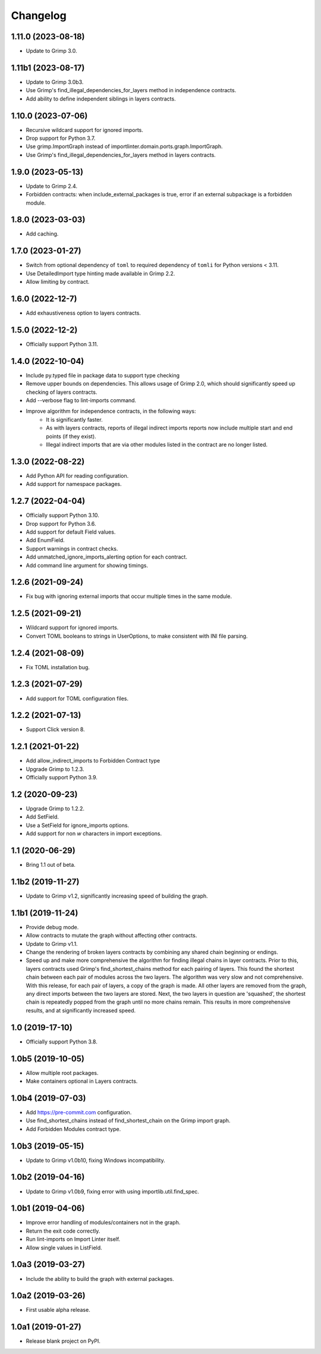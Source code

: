 Changelog
=========

1.11.0 (2023-08-18)
-------------------

* Update to Grimp 3.0.

1.11b1 (2023-08-17)
-------------------

* Update to Grimp 3.0b3.
* Use Grimp's find_illegal_dependencies_for_layers method in independence contracts.
* Add ability to define independent siblings in layers contracts.

1.10.0 (2023-07-06)
-------------------

* Recursive wildcard support for ignored imports.
* Drop support for Python 3.7.
* Use grimp.ImportGraph instead of importlinter.domain.ports.graph.ImportGraph.
* Use Grimp's find_illegal_dependencies_for_layers method in layers contracts.

1.9.0 (2023-05-13)
------------------

* Update to Grimp 2.4.
* Forbidden contracts: when include_external_packages is true, error if an external subpackage is
  a forbidden module.

1.8.0 (2023-03-03)
------------------

* Add caching.

1.7.0 (2023-01-27)
------------------

* Switch from optional dependency of ``toml`` to required dependency of ``tomli`` for Python versions < 3.11.
* Use DetailedImport type hinting made available in Grimp 2.2.
* Allow limiting by contract.

1.6.0 (2022-12-7)
-----------------

* Add exhaustiveness option to layers contracts.

1.5.0 (2022-12-2)
-----------------

* Officially support Python 3.11.

1.4.0 (2022-10-04)
------------------

* Include py.typed file in package data to support type checking
* Remove upper bounds on dependencies. This allows usage of Grimp 2.0, which should significantly speed up checking of
  layers contracts.
* Add --verbose flag to lint-imports command.
* Improve algorithm for independence contracts, in the following ways:
    - It is significantly faster.
    - As with layers contracts, reports of illegal indirect imports reports now include multiple start
      and end points (if they exist).
    - Illegal indirect imports that are via other modules listed in the contract are no longer listed.

1.3.0 (2022-08-22)
------------------

* Add Python API for reading configuration.
* Add support for namespace packages.

1.2.7 (2022-04-04)
------------------

* Officially support Python 3.10.
* Drop support for Python 3.6.
* Add support for default Field values.
* Add EnumField.
* Support warnings in contract checks.
* Add unmatched_ignore_imports_alerting option for each contract.
* Add command line argument for showing timings.

1.2.6 (2021-09-24)
------------------

* Fix bug with ignoring external imports that occur multiple times in the same module.

1.2.5 (2021-09-21)
------------------

* Wildcard support for ignored imports.
* Convert TOML booleans to strings in UserOptions, to make consistent with INI file parsing.

1.2.4 (2021-08-09)
------------------

* Fix TOML installation bug.

1.2.3 (2021-07-29)
------------------

* Add support for TOML configuration files.

1.2.2 (2021-07-13)
------------------

* Support Click version 8.

1.2.1 (2021-01-22)
------------------

* Add allow_indirect_imports to Forbidden Contract type
* Upgrade Grimp to 1.2.3.
* Officially support Python 3.9.

1.2 (2020-09-23)
----------------

* Upgrade Grimp to 1.2.2.
* Add SetField.
* Use a SetField for ignore_imports options.
* Add support for non `\w` characters in import exceptions.

1.1 (2020-06-29)
----------------

* Bring 1.1 out of beta.

1.1b2 (2019-11-27)
------------------

* Update to Grimp v1.2, significantly increasing speed of building the graph.

1.1b1 (2019-11-24)
------------------

* Provide debug mode.
* Allow contracts to mutate the graph without affecting other contracts.
* Update to Grimp v1.1.
* Change the rendering of broken layers contracts by combining any shared chain beginning or endings.
* Speed up and make more comprehensive the algorithm for finding illegal chains in layer contracts. Prior to this,
  layers contracts used Grimp's find_shortest_chains method for each pairing of layers. This found the shortest chain
  between each pair of modules across the two layers. The algorithm was very slow and not comprehensive. With this
  release, for each pair of layers, a copy of the graph is made. All other layers are removed from the graph, any
  direct imports between the two layers are stored. Next, the two layers in question are 'squashed', the shortest
  chain is repeatedly popped from the graph until no more chains remain. This results in more comprehensive results,
  and at significantly increased speed.

1.0 (2019-17-10)
----------------

* Officially support Python 3.8.

1.0b5 (2019-10-05)
------------------

* Allow multiple root packages.
* Make containers optional in Layers contracts.

1.0b4 (2019-07-03)
------------------

* Add https://pre-commit.com configuration.
* Use find_shortest_chains instead of find_shortest_chain on the Grimp import graph.
* Add Forbidden Modules contract type.

1.0b3 (2019-05-15)
------------------

* Update to Grimp v1.0b10, fixing Windows incompatibility.

1.0b2 (2019-04-16)
------------------

* Update to Grimp v1.0b9, fixing error with using importlib.util.find_spec.

1.0b1 (2019-04-06)
------------------

* Improve error handling of modules/containers not in the graph.
* Return the exit code correctly.
* Run lint-imports on Import Linter itself.
* Allow single values in ListField.

1.0a3 (2019-03-27)
------------------

* Include the ability to build the graph with external packages.

1.0a2 (2019-03-26)
------------------

* First usable alpha release.

1.0a1 (2019-01-27)
------------------

* Release blank project on PyPI.
